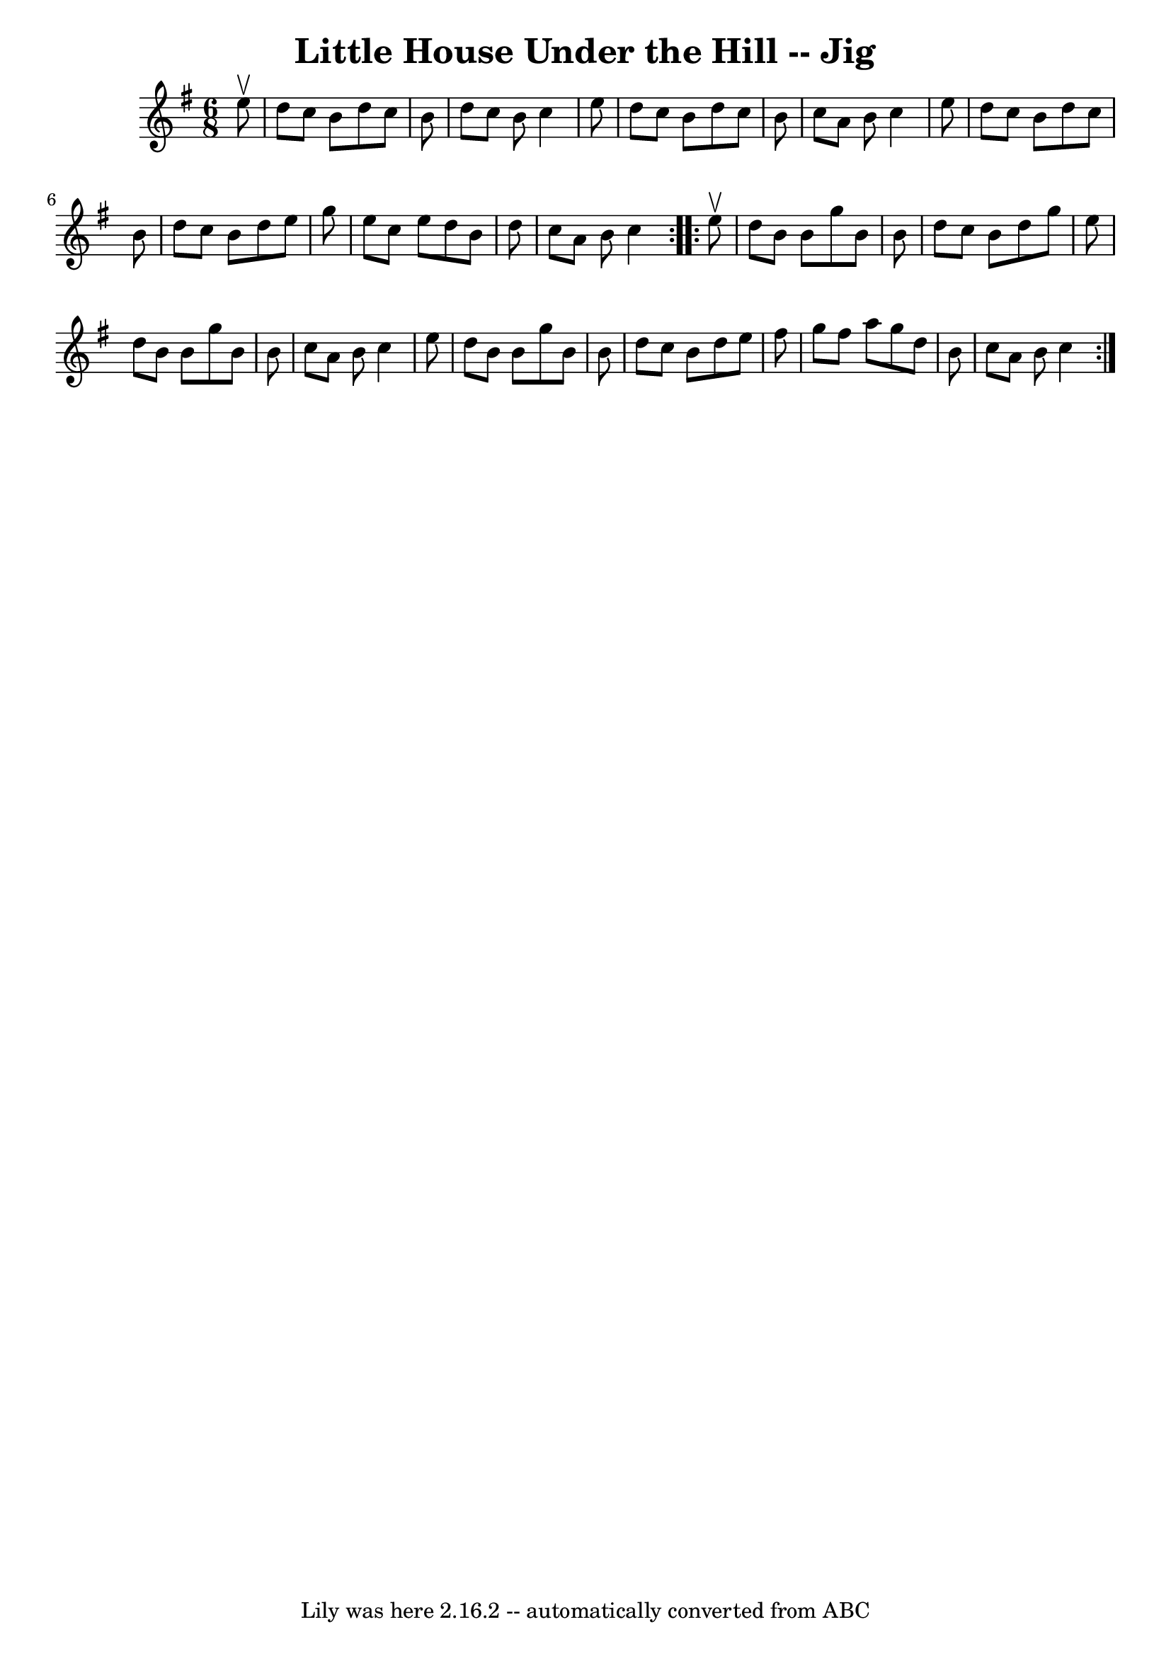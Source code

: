 \version "2.7.40"
\header {
	book = "Ryan's Mammoth Collection"
	crossRefNumber = "1"
	footnotes = "\\\\87 447"
	tagline = "Lily was here 2.16.2 -- automatically converted from ABC"
	title = "Little House Under the Hill -- Jig"
}
voicedefault =  {
\set Score.defaultBarType = "empty"

\repeat volta 2 {
\time 6/8 \key g \major   e''8 ^\upbow \bar "|"     d''8    c''8    b'8    d''8 
   c''8    b'8    \bar "|"   d''8    c''8    b'8    c''4    e''8    \bar "|"   
d''8    c''8    b'8    d''8    c''8    b'8    \bar "|"   c''8    a'8    b'8    
c''4    e''8    \bar "|"     d''8    c''8    b'8    d''8    c''8    b'8    
\bar "|"   d''8    c''8    b'8    d''8    e''8    g''8    \bar "|"   e''8    
c''8    e''8    d''8    b'8    d''8    \bar "|"   c''8    a'8    b'8    c''4  } 
    \repeat volta 2 {   e''8 ^\upbow \bar "|"     d''8    b'8    b'8    g''8    
b'8    b'8    \bar "|"   d''8    c''8    b'8    d''8    g''8    e''8    
\bar "|"   d''8    b'8    b'8    g''8    b'8    b'8    \bar "|"   c''8    a'8   
 b'8    c''4    e''8    \bar "|"     d''8    b'8    b'8    g''8    b'8    b'8   
 \bar "|"   d''8    c''8    b'8    d''8    e''8    fis''8    \bar "|"   g''8    
fis''8    a''8    g''8    d''8    b'8    \bar "|"   c''8    a'8    b'8    c''4  
}   
}

\score{
    <<

	\context Staff="default"
	{
	    \voicedefault 
	}

    >>
	\layout {
	}
	\midi {}
}
